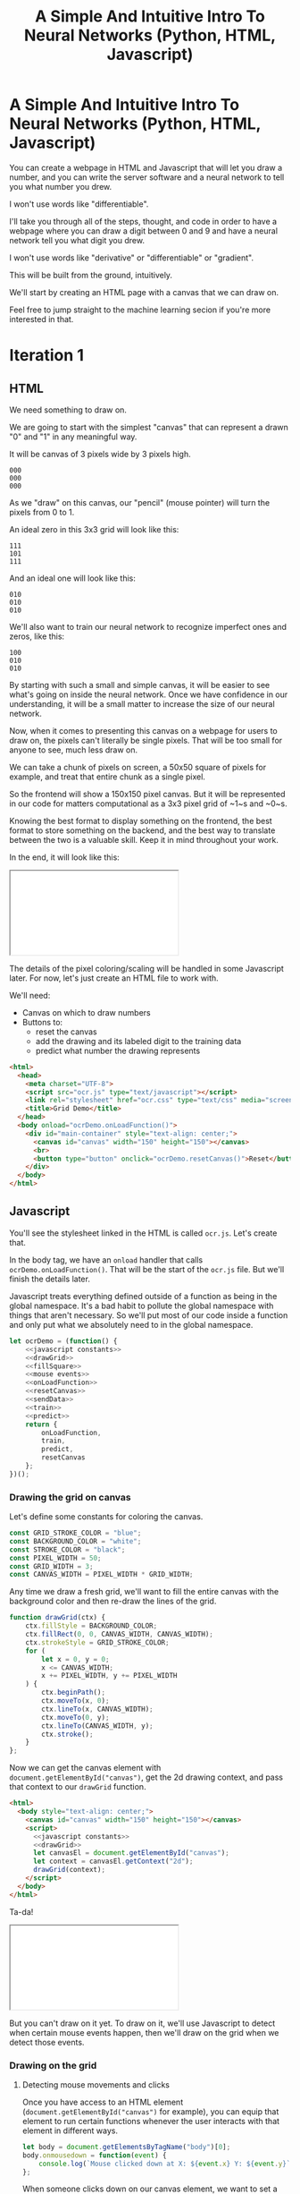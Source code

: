 #+TITLE: A Simple And Intuitive Intro To Neural Networks (Python, HTML, Javascript)

#+begin_export html
<script type="text/javascript">
  function adjustIframes() {
    let frames = document.getElementsByTagName("iframe");

    for (let frame of frames) {
      frame.onload = function() {
        frame.style.height = frame.contentWindow.document.body.scrollHeight + 'px';
        frame.style.width = frame.contentWindow.document.body.scrollWidth+'px';
      }
    }
  }
  document.addEventListener("DOMContentLoaded", (event) => {
    adjustIframes();
  })
</script>
#+end_export

* A Simple And Intuitive Intro To Neural Networks (Python, HTML, Javascript)

You can create a webpage in HTML and Javascript that will let you draw a number, and you can write the server software and a neural network to tell you what number you drew.

I won't use words like "differentiable".


I'll take you through all of the steps, thought, and code in order to have a webpage where you can draw a digit between 0 and 9 and have a neural network tell you what digit you drew.

I won't use words like "derivative" or "differentiable" or "gradient".

This will be built from the ground, intuitively.

We'll start by creating an HTML page with a canvas that we can draw on.

Feel free to jump straight to the machine learning secion if you're more interested in that.

* Iteration 1
** HTML

We need something to draw on.

We are going to start with the simplest "canvas" that can represent a drawn "0" and "1" in any meaningful way.

It will be canvas of 3 pixels wide by 3 pixels high.

#+begin_example
000
000
000
#+end_example

As we "draw" on this canvas, our "pencil" (mouse pointer) will turn the pixels from 0 to 1.

An ideal zero in this 3x3 grid will look like this:

#+begin_example
111
101
111
#+end_example

And an ideal one will look like this:

#+begin_example
010
010
010
#+end_example

We'll also want to train our neural network to recognize imperfect ones and zeros, like this:

#+begin_example
100
010
010
#+end_example

By starting with such a small and simple canvas, it will be easier to see what's going on inside the neural network. Once we have confidence in our understanding, it will be a small matter to increase the size of our neural network.

Now, when it comes to presenting this canvas on a webpage for users to draw on, the pixels can't literally be single pixels. That will be too small for anyone to see, much less draw on.

We can take a chunk of pixels on screen, a 50x50 square of pixels for example, and treat that entire chunk as a single pixel.

So the frontend will show a 150x150 pixel canvas. But it will be represented in our code for matters computational as a 3x3 pixel grid of ~1~s and ~0~s.

Knowing the best format to display something on the frontend, the best format to store something on the backend, and the best way to translate between the two is a valuable skill. Keep it in mind throughout your work.

In the end, it will look like this:

#+begin_export html
<iframe src="iteration1/grid-demo.html"></iframe>
#+end_export

The details of the pixel coloring/scaling will be handled in some Javascript later. For now, let's just create an HTML file to work with.

We'll need:

- Canvas on which to draw numbers
- Buttons to:
  - reset the canvas
  - add the drawing and its labeled digit to the training data
  - predict what number the drawing represents

#+begin_src html :tangle iteration1/grid-demo.html :mkdirp yes :noweb yes
<html>
  <head>
    <meta charset="UTF-8">
    <script src="ocr.js" type="text/javascript"></script>
    <link rel="stylesheet" href="ocr.css" type="text/css" media="screen" />
    <title>Grid Demo</title>
  </head>
  <body onload="ocrDemo.onLoadFunction()">
    <div id="main-container" style="text-align: center;">
      <canvas id="canvas" width="150" height="150"></canvas>
      <br>
      <button type="button" onclick="ocrDemo.resetCanvas()">Reset</button>
    </div>
  </body>
</html>
#+end_src

** Javascript

You'll see the stylesheet linked in the HTML is called ~ocr.js~. Let's create that.

In the body tag, we have an ~onload~ handler that calls ~ocrDemo.onLoadFunction()~. That will
be the start of the ~ocr.js~ file. But we'll finish the details later.

Javascript treats everything defined outside of a function as being in the global namespace. It's a bad habit to pollute the global namespace with things that aren't necessary. So we'll put most of our code inside a function and only put what we absolutely need to in the global namespace.

#+NAME: ocr.js
#+BEGIN_SRC javascript :tangle iteration1/ocr.js :noweb no-export
let ocrDemo = (function() {
    <<javascript constants>>
    <<drawGrid>>
    <<fillSquare>>
    <<mouse events>>
    <<onLoadFunction>>
    <<resetCanvas>>
    <<sendData>>
    <<train>>
    <<predict>>
    return {
        onLoadFunction,
        train,
        predict,
        resetCanvas
    };
})();
#+END_SRC

*** Drawing the grid on canvas

Let's define some constants for coloring the canvas.

#+BEGIN_SRC javascript :noweb-ref "javascript constants"
const GRID_STROKE_COLOR = "blue";
const BACKGROUND_COLOR = "white";
const STROKE_COLOR = "black";
const PIXEL_WIDTH = 50;
const GRID_WIDTH = 3;
const CANVAS_WIDTH = PIXEL_WIDTH * GRID_WIDTH;
#+END_SRC

Any time we draw a fresh grid, we'll want to fill the entire canvas with the background color and then re-draw the lines of the grid.

#+NAME: drawGrid
#+BEGIN_SRC javascript
function drawGrid(ctx) {
    ctx.fillStyle = BACKGROUND_COLOR;
    ctx.fillRect(0, 0, CANVAS_WIDTH, CANVAS_WIDTH);
    ctx.strokeStyle = GRID_STROKE_COLOR;
    for (
        let x = 0, y = 0;
        x <= CANVAS_WIDTH;
        x += PIXEL_WIDTH, y += PIXEL_WIDTH
    ) {
        ctx.beginPath();
        ctx.moveTo(x, 0);
        ctx.lineTo(x, CANVAS_WIDTH);
        ctx.moveTo(0, y);
        ctx.lineTo(CANVAS_WIDTH, y);
        ctx.stroke();
    }
};
#+END_SRC

Now we can get the canvas element with ~document.getElementById("canvas")~, get the 2d drawing context, and pass that context to our ~drawGrid~ function.

#+NAME: draw grid example
#+BEGIN_SRC html :tangle iteration1/drawGridExample.html :noweb no-export
<html>
  <body style="text-align: center;">
    <canvas id="canvas" width="150" height="150"></canvas>
    <script>
      <<javascript constants>>
      <<drawGrid>>
      let canvasEl = document.getElementById("canvas");
      let context = canvasEl.getContext("2d");
      drawGrid(context);
    </script>
  </body>
</html>
#+END_SRC

Ta-da!

#+begin_export html
<iframe src="iteration1/drawGridExample.html"></iframe>
#+end_export

But you can't draw on it yet. To draw on it, we'll use Javascript to detect when certain mouse events happen, then we'll draw on the grid when we detect those events.

*** Drawing on the grid

**** Detecting mouse movements and clicks

Once you have access to an HTML element (~document.getElementById("canvas")~ for example), you can equip that element to run certain functions whenever the user interacts with that element in different ways.

#+begin_src javascript
let body = document.getElementsByTagName("body")[0];
body.onmousedown = function(event) {
    console.log(`Mouse clicked down at X: ${event.x} Y: ${event.y}`);
};
#+end_src

When someone clicks down on our canvas element, we want to set a flag so that our code knows "the user is engaged in drawing on the canvas". This way, when they move their mouse, we know to color every pixel they move their mouse to.

When the user lets up on the button, we can unset that flag so we know to stop drawing.

And every time the canvas detects the mouse moving, we fill the square that is under the mouse (if the user has the mouse button clicked down).

#+NAME: mouse events
#+BEGIN_SRC javascript
function onMouseDown(event, context, canvas) {
    canvas.isDrawing = true;
    fillSquare(event, context, canvas);
}

function onMouseUp(canvas) {
    canvas.isDrawing = false;
}

function onMouseMove(event, context, canvas) {
    if (!canvas.isDrawing) {
        return;
    }
    fillSquare(event, context, canvas);
}
#+END_SRC

**** Filling the squares when the mouse is clicked over our canvas

Let's flesh out that ~fillSquare~ function.

Mouse events have a ~clientX~ and ~clientY~ property that represent the pixel coordinates of the mouse. Those coordinates are relative to the applications viewport. For example, clicking on the left edge of the viewable area of a page will always result in a mouse event with a ~clientX~ of ~0~, regardless of whether the page is scrolled horizontally.

We also need to know where the canvas element is in relation to the viewport so that we can draw in the correct square of the grid. Elements have a ~getBoundingClientRect()~ function that returns an object that has ~x~ and ~y~ properties denoting the pixel positions of their left-most and top-most edges.

If the left edge of the canvas is ~100~ pixels to the right of the left edge of the viewport, and if a mouse event has a ~clientX~ between ~100~ and ~120~, then we know the mouse is in the first column of squares of the grid.

#+NAME: fillSquare
#+BEGIN_SRC javascript :noweb yes
function fillSquare(mouseEvent, context, canvasElement) {
    let boundingRect = canvasElement.getBoundingClientRect();
    let x = mouseEvent.clientX - boundingRect.x;
    let y = mouseEvent.clientY - boundingRect.y;
    let xPixel = Math.floor(x / PIXEL_WIDTH);
    let yPixel = Math.floor(y / PIXEL_WIDTH);
    context.fillStyle = STROKE_COLOR;
    context.fillRect(
        xPixel * PIXEL_WIDTH,
        yPixel * PIXEL_WIDTH,
        PIXEL_WIDTH,
        PIXEL_WIDTH
    );
    <<save info about which pixels are colored in>>
}
#+END_SRC

Let's try it out!

#+begin_export html
<iframe src="iteration1/mouseEventsExample.html"></iframe>
#+end_export

#+BEGIN_SRC html :tangle iteration1/mouseEventsExample.html :noweb no-export
<html>
  <body style="text-align: center;">
    <canvas id="canvas" width="150" height="150"></canvas>
    <script>
      <<javascript constants>>
      <<drawGrid>>
      let canvasEl = document.getElementById("canvas");
      let context = canvasEl.getContext("2d");
      drawGrid(context);

      <<fillSquare>>
      <<mouse events>>
      canvasEl.onmousemove = function(event) { onMouseMove(event, context, canvasEl); };
      canvasEl.onmousedown = function(event) { onMouseDown(event, context, canvasEl); };
      canvasEl.onmouseup = function(_) { onMouseUp(canvasEl); };
    </script>
  </body>
</html>
#+END_SRC

We also need a variable to store the information regarding which pixels make up the drawn number.

We can imagine each row in the grid as being a list of values of either ~1~ or ~0~.

If there is ink in the pixel, then the pixel will be represented in the list as ~1~.

If there is no ink coloring the pixel, then the value will be ~0~.

So, if our zero looks like this:

#+begin_example
111
101
111
#+end_example

Then the list representing the first row will be:

#+begin_example
[1, 1, 1]
#+end_example

And the list representing the second row will be:

#+begin_example
[1, 0, 1]
#+end_example

And we can combine each of the three rows into an list of lists:

#+begin_example
[[1, 1, 1],
 [1, 0, 1],
 [1, 1, 1]]
#+end_example

We may eventually need to treat this data in a different structure. But this list of lists is convenient for now.

It will start off empty. Every pixel will have a value of ~0~, representing that there is no "ink" on the canvas. No number has been drawn.

#+BEGIN_SRC javascript :noweb-ref "javascript constants"
let pixelData = [[0, 0, 0],
                 [0, 0, 0],
                 [0, 0, 0]];
#+END_SRC

Along with coloring the square in the grid, we also want to store the information that we colored a particular pixel in our pixelData that we'll later send to a server to either train our model or make a prediction.

#+NAME: save info about which pixels are colored in
#+begin_src javascript
let pixelIndex = yPixel * GRID_WIDTH + xPixel;
pixelData[pixelIndex] = 1;
#+end_src

Now we have everything we need to complete our ~onLoadFunction~. In it, we'll do all our initial one-time setup: draw the grid and establish mouse events.

#+NAME: onLoadFunction
#+BEGIN_SRC javascript :noweb no-export
function onLoadFunction() {
    resetCanvas();
    let canvasEl = document.getElementById("canvas");
    let context = canvasEl.getContext("2d");
    canvasEl.onmousemove = function(event) { onMouseMove(event, context, canvasEl); };
    canvasEl.onmousedown = function(event) { onMouseDown(event, context, canvasEl); };
    canvasEl.onmouseup = function(_) { onMouseUp(canvasEl); };
}
#+END_SRC

For the functionality of clearing the canvas to reset our drawing, we'll simple re-draw the grid and clear out the variable that stores which squares of the grid were colored.

#+NAME: resetCanvas
#+BEGIN_SRC javascript
function resetCanvas() {
    let canvasEl = document.getElementById("canvas");
    let context = canvasEl.getContext("2d");
    let gridSize = Math.pow((CANVAS_WIDTH / PIXEL_WIDTH), 2);
    pixelData = [];
    while (gridSize--) pixelData.push(0);
    console.log(pixelData);
    drawGrid(context);
}
#+END_SRC

*** Sending data to the server

#+NAME: server communication
#+BEGIN_SRC javascript
<<sendData>>
<<train>>
<<predict>>
#+END_SRC

#+NAME: sendData
#+BEGIN_SRC javascript
function sendData(path, json) {
    let xhr = new XMLHttpRequest();
    xhr.open("POST", `http://${HOST}:${PORT}/${path}`);
    xhr.onload = function() {
        if (xhr.status == 200) {
            let responseJSON = JSON.parse(xhr.responseText);
            if (responseJSON && responseJSON.type == "predict") {
                alert(`The neural network predicts you wrote a '${responseJSON.result}'`)
            }
        } else {
            alert(`Server returned status ${xhr.status}.`);
        }
    };
    xhr.onerror = function() {
        alert(`Error occured while connecting to server: ${xhr.target.statusText}`);
    };
    let msg = JSON.stringify(json);
    xhr.setRequestHeader("Content-Length", msg.length);
    xhr.setRequestHeader("Connection", "close");
    xhr.send(msg);
}
#+END_SRC

#+NAME: train
#+BEGIN_SRC javascript
function train() {
    let digitValue = document.getElementById("digit").value;
    if (!digitValue.match(/^\d/)) {
        alert("Please type and draw a digit in order to train the network.");
        return;
    }
    let json = {
        image: pixelData,
        label: digitValue
    };
    sendData("train", json);
}
#+END_SRC

#+NAME: predict
#+BEGIN_SRC javascript
function predict() {
    if (pixelData.indexOf(1) < 0) {
        alert("Please draw a digit in order to use prediction.");
    } else {
        let json = {
            image: pixelData,
        };
        sendData("predict", json);
    }
}
#+END_SRC
